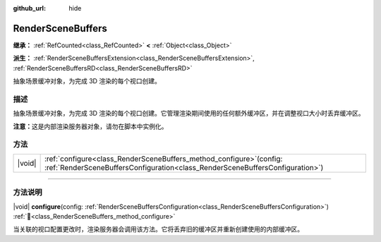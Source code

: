 :github_url: hide

.. DO NOT EDIT THIS FILE!!!
.. Generated automatically from Godot engine sources.
.. Generator: https://github.com/godotengine/godot/tree/4.3/doc/tools/make_rst.py.
.. XML source: https://github.com/godotengine/godot/tree/4.3/doc/classes/RenderSceneBuffers.xml.

.. _class_RenderSceneBuffers:

RenderSceneBuffers
==================

**继承：** :ref:`RefCounted<class_RefCounted>` **<** :ref:`Object<class_Object>`

**派生：** :ref:`RenderSceneBuffersExtension<class_RenderSceneBuffersExtension>`, :ref:`RenderSceneBuffersRD<class_RenderSceneBuffersRD>`

抽象场景缓冲对象，为完成 3D 渲染的每个视口创建。

.. rst-class:: classref-introduction-group

描述
----

抽象场景缓冲对象，为完成 3D 渲染的每个视口创建。它管理渲染期间使用的任何额外缓冲区，并在调整视口大小时丢弃缓冲区。

\ **注意：**\ 这是内部渲染服务器对象，请勿在脚本中实例化。

.. rst-class:: classref-reftable-group

方法
----

.. table::
   :widths: auto

   +--------+-----------------------------------------------------------------------------------------------------------------------------------------------------------+
   | |void| | :ref:`configure<class_RenderSceneBuffers_method_configure>`\ (\ config\: :ref:`RenderSceneBuffersConfiguration<class_RenderSceneBuffersConfiguration>`\ ) |
   +--------+-----------------------------------------------------------------------------------------------------------------------------------------------------------+

.. rst-class:: classref-section-separator

----

.. rst-class:: classref-descriptions-group

方法说明
--------

.. _class_RenderSceneBuffers_method_configure:

.. rst-class:: classref-method

|void| **configure**\ (\ config\: :ref:`RenderSceneBuffersConfiguration<class_RenderSceneBuffersConfiguration>`\ ) :ref:`🔗<class_RenderSceneBuffers_method_configure>`

当关联的视口配置更改时，渲染服务器会调用该方法。它将丢弃旧的缓冲区并重新创建使用的内部缓冲区。

.. |virtual| replace:: :abbr:`virtual (本方法通常需要用户覆盖才能生效。)`
.. |const| replace:: :abbr:`const (本方法无副作用，不会修改该实例的任何成员变量。)`
.. |vararg| replace:: :abbr:`vararg (本方法除了能接受在此处描述的参数外，还能够继续接受任意数量的参数。)`
.. |constructor| replace:: :abbr:`constructor (本方法用于构造某个类型。)`
.. |static| replace:: :abbr:`static (调用本方法无需实例，可直接使用类名进行调用。)`
.. |operator| replace:: :abbr:`operator (本方法描述的是使用本类型作为左操作数的有效运算符。)`
.. |bitfield| replace:: :abbr:`BitField (这个值是由下列位标志构成位掩码的整数。)`
.. |void| replace:: :abbr:`void (无返回值。)`
